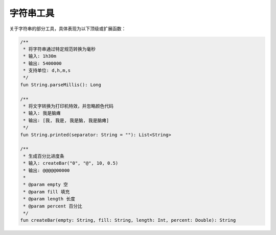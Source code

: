 ==========
字符串工具
==========

关于字符串的部分工具，具体表现为以下顶级或扩展函数：

.. code-block:: kotlin

    /**
     * 将字符串通过特定规范转换为毫秒
     * 输入: 1h30m
     * 输出: 5400000
     * 支持单位: d,h,m,s
     */
    fun String.parseMillis(): Long

    /**
     * 将文字转换为打印机特效，并忽略颜色代码
     * 输入: 我是脑瘫
     * 输出: [我, 我是, 我是脑, 我是脑瘫]
     */
    fun String.printed(separator: String = ""): List<String>

    /**
     * 生成百分比进度条
     * 输入: createBar("0", "@", 10, 0.5)
     * 输出: @@@@@00000
     *
     * @param empty 空
     * @param fill 填充
     * @param length 长度
     * @param percent 百分比
     */
    fun createBar(empty: String, fill: String, length: Int, percent: Double): String